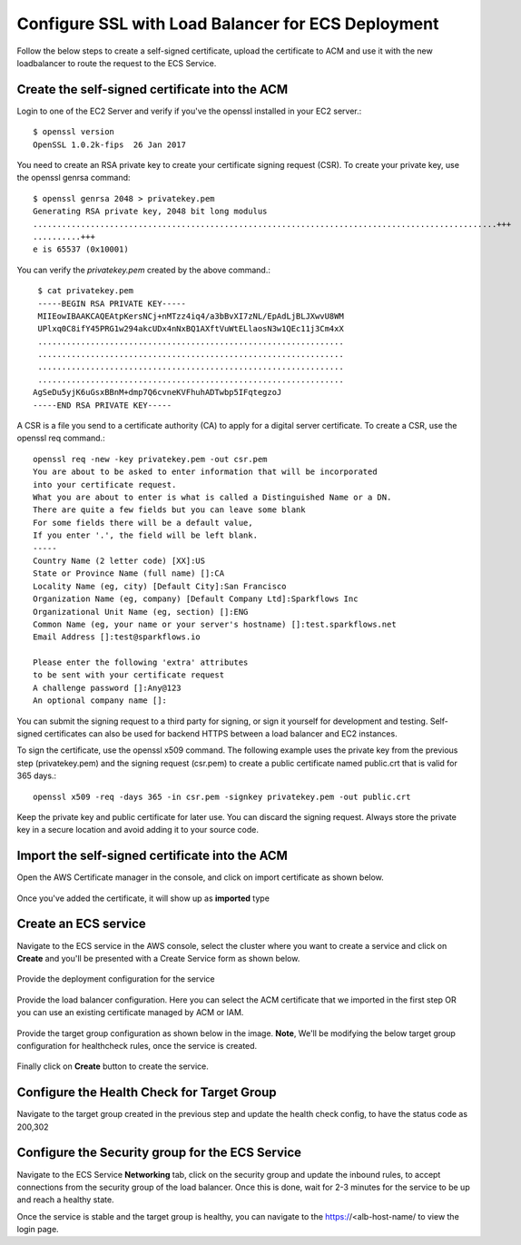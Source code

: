 Configure SSL with Load Balancer for ECS Deployment
====================================================

Follow the below steps to create a self-signed certificate, upload the certificate to ACM and use it with the new loadbalancer to route the request to the ECS Service.

Create the self-signed certificate into the ACM
--------

Login to one of the EC2 Server and verify if you've the openssl installed in your EC2 server.::

   $ openssl version
   OpenSSL 1.0.2k-fips  26 Jan 2017


You need to create an RSA private key to create your certificate signing request (CSR). To create your private key, use the openssl genrsa command::

   $ openssl genrsa 2048 > privatekey.pem
   Generating RSA private key, 2048 bit long modulus
   .................................................................................................+++
   ..........+++
   e is 65537 (0x10001)

You can verify the `privatekey.pem` created by the above command.::

   $ cat privatekey.pem
   -----BEGIN RSA PRIVATE KEY-----
   MIIEowIBAAKCAQEAtpKersNCj+nMTzz4iq4/a3bBvXI7zNL/EpAdLjBLJXwvU8WM
   UPlxq0C8ifY45PRG1w294akcUDx4nNxBQ1AXftVuWtELlaosN3w1QEc11j3Cm4xX
   ................................................................
   ................................................................
   ................................................................
   ................................................................
  AgSeDu5yjK6uGsxBBnM+dmp7Q6cvneKVFhuhADTwbp5IFqtegzoJ
  -----END RSA PRIVATE KEY-----

A CSR is a file you send to a certificate authority (CA) to apply for a digital server certificate. To create a CSR, use the openssl req command.::

  openssl req -new -key privatekey.pem -out csr.pem
  You are about to be asked to enter information that will be incorporated
  into your certificate request.
  What you are about to enter is what is called a Distinguished Name or a DN.
  There are quite a few fields but you can leave some blank
  For some fields there will be a default value,
  If you enter '.', the field will be left blank.
  -----
  Country Name (2 letter code) [XX]:US
  State or Province Name (full name) []:CA
  Locality Name (eg, city) [Default City]:San Francisco
  Organization Name (eg, company) [Default Company Ltd]:Sparkflows Inc
  Organizational Unit Name (eg, section) []:ENG
  Common Name (eg, your name or your server's hostname) []:test.sparkflows.net
  Email Address []:test@sparkflows.io

  Please enter the following 'extra' attributes
  to be sent with your certificate request
  A challenge password []:Any@123
  An optional company name []:

You can submit the signing request to a third party for signing, or sign it yourself for development and testing. Self-signed certificates can also be used for backend HTTPS between a load balancer and EC2 instances.

To sign the certificate, use the openssl x509 command. The following example uses the private key from the previous step (privatekey.pem) and the signing request (csr.pem) to create a public certificate named public.crt that is valid for 365 days.::

  openssl x509 -req -days 365 -in csr.pem -signkey privatekey.pem -out public.crt

Keep the private key and public certificate for later use. You can discard the signing request. Always store the private key in a secure location and avoid adding it to your source code.

Import the self-signed certificate into the ACM
--------
Open the AWS Certificate manager in the console, and click on import certificate as shown below.

.. figure:: ../../../_assets/aws/ecs-fargate-sparkflows-deployment/import-certificate.png
   :alt: aws
   :width: 60%
   
Once you've added the certificate, it will show up as **imported** type

.. figure:: ../../../_assets/aws/ecs-fargate-sparkflows-deployment/list-certificates.png
   :alt: aws
   :width: 60%

Create an ECS service
--------
Navigate to the ECS service in the AWS console, select the cluster where you want to create a service and click on **Create** and you'll be presented with a Create Service form as shown below.

.. figure:: ../../../_assets/aws/ecs-fargate-sparkflows-deployment/create-ecs-service.png
   :alt: aws
   :width: 60%

Provide the deployment configuration for the service

.. figure:: ../../../_assets/aws/ecs-fargate-sparkflows-deployment/deployment-config.png
   :alt: aws
   :width: 60%

Provide the load balancer configuration. Here you can select the ACM certificate that we imported in the first step OR you can use an existing certificate managed by ACM or IAM.

.. figure:: ../../../_assets/aws/ecs-fargate-sparkflows-deployment/configure-load-balancer.png
   :alt: aws
   :width: 60%

Provide the target group configuration as shown below in the image.
**Note**, We'll be modifying the below target group configuration for healthcheck rules, once the service is created.

.. figure:: ../../../_assets/aws/ecs-fargate-sparkflows-deployment/configure-target-group.png
   :alt: aws
   :width: 60%
   
Finally click on **Create** button to create the service.

Configure the Health Check for Target Group
--------

Navigate to the target group created in the previous step and update the health check config, to have the status code as 200,302

.. figure:: ../../../_assets/aws/ecs-fargate-sparkflows-deployment/health-check-tg.png
   :alt: aws
   :width: 60%

Configure the Security group for the ECS Service
--------

Navigate to the ECS Service **Networking** tab, click on the security group and update the inbound rules, to accept connections from the security group 
of the load balancer. Once this is done, wait for 2-3 minutes for the service to be up and reach a healthy state. 

Once the service is stable and the target group is healthy, you can navigate to the https://<alb-host-name/ to view the login page.
